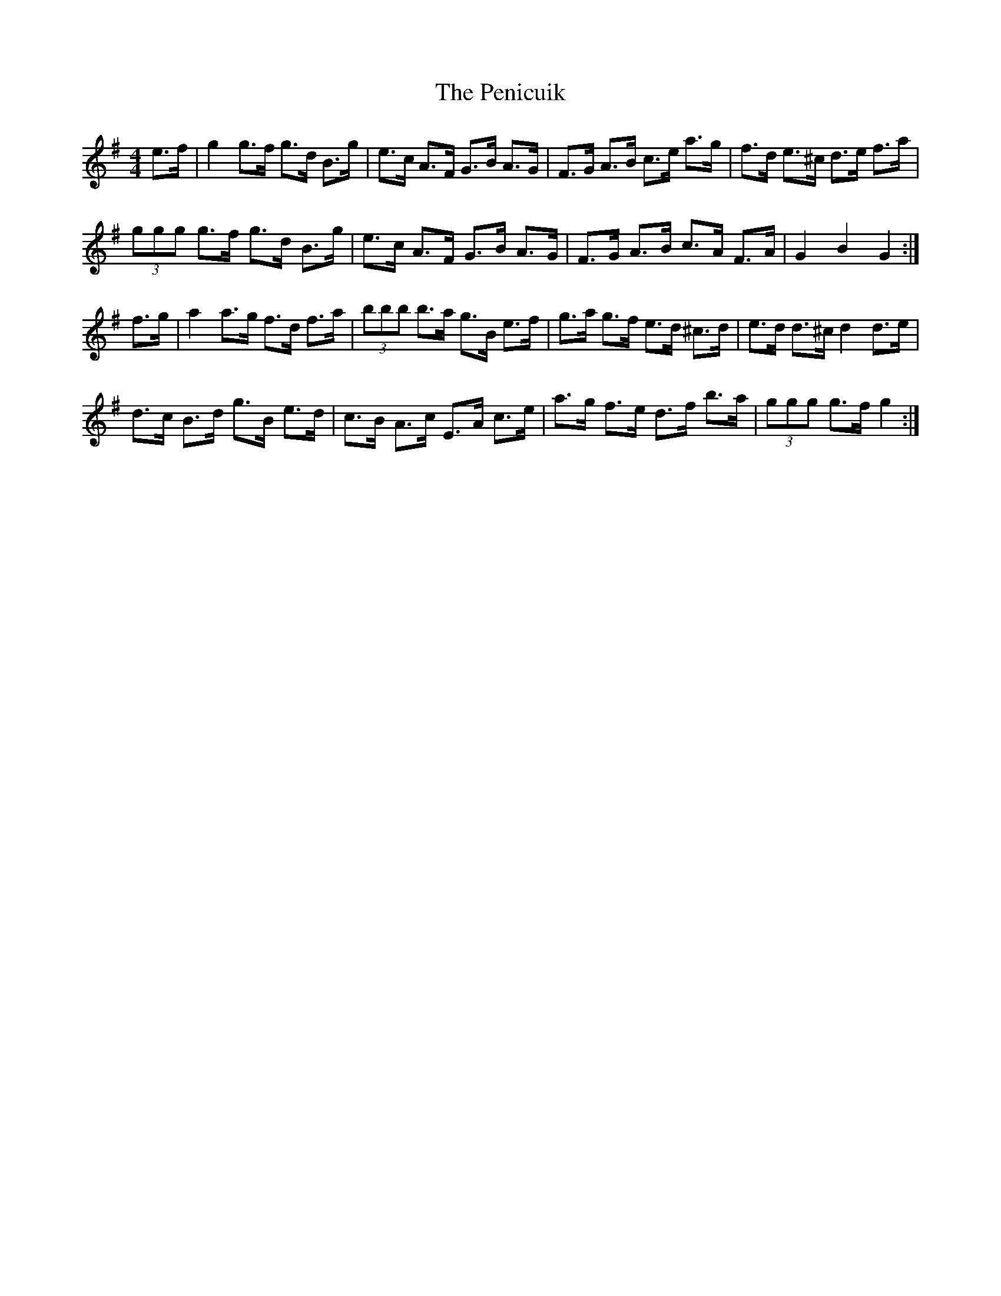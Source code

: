 X: 32065
T: Penicuik, The
R: hornpipe
M: 4/4
K: Gmajor
e>f|g2 g>f g>d B>g|e>c A>F G>B A>G|F>G A>B c>e a>g|f>d e>^c d>e f>a|
(3ggg g>f g>d B>g|e>c A>F G>B A>G|F>G A>B c>A F>A|G2 B2 G2:|
f>g|a2 a>g f>d f>a|(3bbb b>a g>B e>f|g>a g>f e>d ^c>d|e>d d>^c d2 d>e|
d>c B>d g>B e>d|c>B A>c E>A c>e|a>g f>e d>f b>a|(3ggg g>f g2:|

